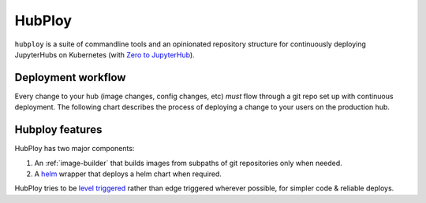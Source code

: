 =======
HubPloy
=======

``hubploy`` is a suite of commandline tools and an opinionated
repository structure for continuously deploying JupyterHubs on Kubernetes (with
`Zero to JupyterHub <https://z2jh.jupyter.org>`_).


Deployment workflow
===================

Every change to your hub (image changes, config changes, etc) *must*
flow through a git repo set up with continuous deployment. The following
chart describes the process of deploying a change to your users on the
production hub.

.. mermaid::

   graph TD
   Change-Configuration[Change configuration] --> Create-Staging-PR[Create PR to 'staging' branch]
      subgraph iterate on config change
         Create-Staging-PR --> Automated-Tests[CI runs automated tests]
         Automated-Tests --> Code-Review[Code Review]
         Code-Review --> Automated-Tests
      end
      Code-Review --> Merge-Staging-PR[Merge PR to 'staging' branch]
      subgraph test in staging
         Merge-Staging-PR --> Deploy-To-Staging[CI deploys staging hub]
         Deploy-To-Staging --> Test-Staging[Manually test staging hub]
         Test-Staging --> |Success| Create-Prod-PR[Create PR from 'staging' to 'prod']
         Test-Staging --> |Fail| Try-Again[Debug & Try Again]
      end
      Create-Prod-PR --> Merge-Prod-PR[Merge PR to prod branch]
      subgraph promote to prod
         Merge-Prod-PR --> Deploy-To-Prod[CI deploys prod hub]
         Deploy-To-Prod --> Happy-Users[Users are happy!]
      end

Hubploy features
================
HubPloy has two major components:

#. An :ref:`image-builder` that builds images from subpaths of git repositories
   only when needed.
#. A `helm <https://helm.sh>`_ wrapper that deploys a helm chart when
   required.

HubPloy tries to be `level triggered <https://hackernoon.com/level-triggering-and-reconciliation-in-kubernetes-1f17fe30333d>`_
rather than edge triggered wherever possible, for simpler code & reliable
deploys.
